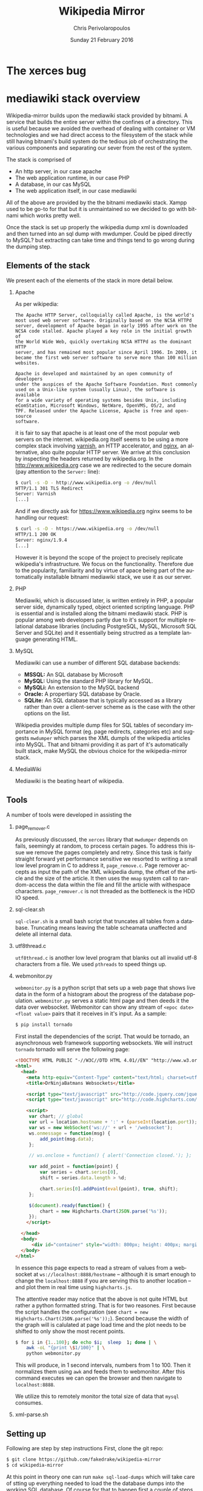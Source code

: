 #+TITLE:       Wikipedia Mirror
#+AUTHOR:      Chris Perivolaropoulos
#+DATE:        Sunday 21 February 2016
#+EMAIL:       cperivol@csail.mit.edu
#+DESCRIPTION: Automated building of a local wikipedia mirror.
#+KEYWORDS:
#+LANGUAGE:    en
#+OPTIONS:     H:2 num:t toc:t \n:nil @:t ::t |:t ^:t f:t TeX:t
#+STARTUP:     showall


* The xerces bug

  #+INCLUDE: xerces.org

* mediawiki stack overview

  Wikipedia-mirror builds upon the mediawiki stack provided by
  bitnami. A service that builds the entire server within the
  confines of a directory. This is useful because we avoided the
  overhead of dealing with container or VM technologies and we had
  direct access to the filesystem of the stack while still having
  bitnami's build system do the tedious job of orchestrating the
  various components and separating our sever from the rest of the
  system.

  The stack is comprised of

  - An http server, in our case apache
  - The web application runtime, in our case PHP
  - A database, in our cas MySQL
  - The web application itself, in our case mediawiki

  All of the above are provided by the the bitnami mediawiki stack.
  Xampp used to be go-to for that but it is unmaintained so we decided
  to go with bitnami which works pretty well.

  Once the stack is set up properly the wikipedia dump xml is
  downloaded and then turned into an sql dump with mwdumper. Could be
  piped directly to MySQL? but extracting can take time and things
  tend to go wrong during the dumping step.

** Elements of the stack
   # copy the shit out of wikipedia

   We present each of the elements of the stack in more detail below.

*** Apache

    As per wikipedia:

    #+BEGIN_EXAMPLE
      The Apache HTTP Server, colloquially called Apache, is the world's
      most used web server software. Originally based on the NCSA HTTPd
      server, development of Apache began in early 1995 after work on the
      NCSA code stalled. Apache played a key role in the initial growth of
      the World Wide Web, quickly overtaking NCSA HTTPd as the dominant HTTP
      server, and has remained most popular since April 1996. In 2009, it
      became the first web server software to serve more than 100 million
      websites.

      Apache is developed and maintained by an open community of developers
      under the auspices of the Apache Software Foundation. Most commonly
      used on a Unix-like system (usually Linux), the software is available
      for a wide variety of operating systems besides Unix, including
      eComStation, Microsoft Windows, NetWare, OpenVMS, OS/2, and
      TPF. Released under the Apache License, Apache is free and open-source
      software.
    #+END_EXAMPLE

    it is fair to say that apache is at least one of the most popular
    web servers on the internet. wikipedia.org itself seems to be
    using a more complex stack involving [[https://en.wikipedia.org/wiki/Varnish_(software)][varnish]], an HTTP accelerator,
    and [[https://en.wikipedia.org/wiki/Nginx][nginx]], an alternative, also quite popular HTTP server. We
    arrive at this conclusion by inspecting the headers returned by
    wikipedia.org. In the http://www.wikipedia.org case we are
    redirected to the secure domain (pay attention to the =Server:=
    line):

    #+BEGIN_SRC sh
      $ curl -s -D - http://www.wikipedia.org -o /dev/null
      HTTP/1.1 301 TLS Redirect
      Server: Varnish
      [...]
    #+END_SRC

    And if we directly ask for https://www.wikipedia.org nginx seems
    to be handling our request:

    #+BEGIN_SRC sh
      $ curl -s -D - https://www.wikipedia.org -o /dev/null
      HTTP/1.1 200 OK
      Server: nginx/1.9.4
      [...]
    #+END_SRC

    However it is beyond the scope of the project to precisely
    replicate wikipedia's infrastructure. We focus on the
    functionality. Therefore due to the popularity, familiarity and by
    virtue of apace being part of the automatically installable
    bitnami mediawiki stack, we use it as our server.

*** PHP

    Mediawiki, which is discussed later, is written entirely in PHP, a
    popular server side, dynamically typed, object oriented scripting
    language. PHP is essential and is installed along the bitnami
    mediawiki stack. PHP is popular among web developers partly due to
    it's support for multiple relational database libraries (including
    PostgreSQL, MySQL, Microsoft SQL Server and SQLite) and it
    essentially being structred as a template language generating
    HTML.

*** MySQL

    Mediawiki can use a number of different SQL database backends:

    - *MSSQL:* An SQL database by Microsoft
    - *MySQL:* Using the standard PHP library for MySQL.
    - *MySQLi:* An extension to the MySQL backend
    - *Oracle:* A propertiary SQL database by Oracle.
    - *SQLite:* An SQL database that is typically accessed as a
      library rather than over a client-server scheme as is the case
      with the other options on the list.

    Wikipedia provides multiple dump files for SQL tables of secondary
    importance in MySQL format (eg. page redirects, categories etc)
    and suggests =mwdumper= which parses the XML dumpls of the
    wikipedia articles into MySQL. That and bitnami providing it as
    part of it's automatically built stack, make MySQL the obvious
    choice for the wikipedia-mirror stack.

*** MediaWiki

    Mediawiki is the beating heart of wikipedia.

** Tools

   A number of tools were developed in assisting the

*** page_remover.c

    As previously discussed, the =xerces= library that =mwdumper=
    depends on fails, seemingly at random, to process certain
    pages. To address this issue we remove the pages completely and
    retry. Since this task is fairly straight forward yet performance
    sensitive we resorted to writing a small low level program in C to
    address it, =page_remove.c=. Page remover accepts as input the
    path of the XML wikipedia dump, the offset of the article and the
    size of the article. It then uses the =mmap= system call to
    random-access the data within the file and fill the article with
    withespace characters. =page_remover.c= is not threaded as the
    bottleneck is the HDD IO speed.

*** sql-clear.sh

    =sql-clear.sh= is a small bash script that truncates all tables
    from a database. Truncating means leaving the table scheamata
    unaffected and delete all internal data.

*** utf8thread.c

    =utf8thread.c= is another low level program that blanks out all
    invalid utf-8 characters from a file. We used =pthreads= to speed
    things up.

*** webmonitor.py

    =webmonitor.py= is a python script that sets up a web page that
    shows live data in the form of a histogram about the progress of
    the database population. =webmonitor.py= serves a static html page
    and then deeds it the data over websocket. Webmonitor can show any
    stream of =<epoc date> <float value>= pairs that it receives in
    it's input. As a sample:

    #+BEGIN_SRC sh
    $ pip install tornado
    #+END_SRC

    First install the dependencies of the script. That would be
    tornado, an asynchronous web framework supporting websockets. We
    will instruct =tornado= tornado will serve the following page:

    #+BEGIN_SRC html
      <!DOCTYPE HTML PUBLIC "-//W3C//DTD HTML 4.01//EN" "http://www.w3.org/TR/html4/strict.dtd">
      <html>
        <head>
          <meta http-equiv="Content-Type" content="text/html; charset=utf-8">
          <title>DrNinjaBatmans Websockets</title>

          <script type="text/javascript" src="http://code.jquery.com/jquery-1.10.1.js"></script>
          <script type="text/javascript" src="http://code.highcharts.com/highcharts.js"></script>

          <script>
           var chart; // global
           var url = location.hostname + ':' + (parseInt(location.port));
           var ws = new WebSocket('ws://' + url + '/websocket');
           ws.onmessage = function(msg) {
               add_point(msg.data);
           };

           // ws.onclose = function() { alert('Connection closed.'); };

           var add_point = function(point) {
               var series = chart.series[0],
    	       shift = series.data.length > %d;

               chart.series[0].addPoint(eval(point), true, shift);
           };

           $(document).ready(function() {
               chart = new Highcharts.Chart(JSON.parse('%s'));
           });
          </script>

        </head>
        <body>
            <div id="container" style="width: 800px; height: 400px; margin: 0 auto"></div>
        </body>
      </html>
    #+END_SRC

    In essence this page expects to read a stream of values from a
    websocket at =ws://localhost:8888/hostname= -- although it is
    smart enough to change the =localhost:8888= if you are serving
    this to another location -- and plot them in real time using
    =highcharts.js=.

    The attentive reader may notice that the above is not quite HTML
    but rather a python formatted string. That is for two
    reasones. First because the script handles the configuration (see
    =chart = new Highcharts.Chart(JSON.parse('%s'));=). Second because
    the width of the graph will is calulated at page load time and the
    plot needs to be shifted to only show the most recent points.

    #+BEGIN_SRC sh
      $ for i in {1..100}; do echo $i;  sleep  1; done | \
          awk -oL "{print \$1/100}" | \
          python webmonitor.py
    #+END_SRC

    This will produce, in 1 second intervals, numbers from 1
    to 100. Then it normalizes them using =awk= and feeds them to
    webmonitor. After this command executes we can open the browser
    and then navigate to =localhost:8888=.

    # XXX: Screenshot

    We utilize this to remotely monitor the total size of data that
    =mysql= consumes.

*** xml-parse.sh

** Setting up

   Following are step by step instructions First, clone the git repo:

   #+BEGIN_SRC sh
     $ git clone https://github.com/fakedrake/wikipedia-mirror
     $ cd wikipedia-mirror
   #+END_SRC

   At this point in theory one can run =make sql-load-dumps= which
   will take care of stting up everything needed to load the the
   database dumps into the working SQL database. Of course for that to
   happen first a couple of steps need to be carried out:

   - Download the wikipedia database dumps in XML format.
   - Transform them into a format that MySQL understands.
   - Set up the bitnami stack that includes a local install of MySQL
   - Load the MySQL dumps into MySQL

   All of these steps are encoded as part of the a dependency
   hierarchy encoded into makefile targets and are in theory taken
   care of automatically, effectively yielding a functioning wikipedia
   mirror. However this process is extremely long fragile so it is
   advised that each of these steps be run individually by hand.

   First, download and install bitnami. The following command will
   fetch an executable from the bitnami website and make a local
   installation of the bitnami stack discussed above:

   #+BEGIN_SRC sh
     $ make bmw-install
   #+END_SRC

   Next step is to make sure =maven=, the java is a software project
   management and comprehension is installed, required to install and
   setup mwdumper (see below). You can do that by making sure the
   following succeeds:

   #+BEGIN_SRC text
     $ mvn --version
   #+END_SRC

   Note: if running on Ubuntu 14.04, you may need to install Maven
   (for Java) using =sudo apt-get install maven=.

   Now everything is installed to automatically download Wikipedia's
   XML dumps and then convert them to SQL using maven. First maven
   will be downloaded and built. Then the compressed XML dumps will be
   downloaded from the wikipedia, they will be uncompressed and
   finally converted to MySQL dumps using =mwdumper=. This is a fairly
   lengthy process taking 6 to 11 hours on a typical machine:

   #+BEGIN_SRC sh
     $ make sql-dump-parts
   #+END_SRC

   After that's done successfully you can load the SQL dumps to the
   MySQL database.

   #+BEGIN_SRC sh
     $ make sql-load-parts
   #+END_SRC

   Finally the

   #+BEGIN_SRC sh
     $ make mw-extensions
   #+END_SRC

* Mediawiki Extensions

  For mediawiki to act like wikipedia a number of extensions are
  required. The installation process of such extensions is not
  automated or streamline. To automatically manage this complexity a
  mechanism is provided for declaratively installing extensions.  To
  add support for an extension to wikipediabase one needs to add the
  following code in =Makefile.mwextnesions= (modifying accordingly):

  #+BEGIN_SRC makefile
    MW_EXTENSIONS += newextension
    mw-newextension-url = url/to/new/extnesion/package.tar.gz
    mw-newextension-php = NewExtensionFile.php
    mw-newextension-config = '$$phpConfigVariable = "value";'
  #+END_SRC

  And wikipedia-mirror will take care of checking if the extension
  is already installed and if not it will put the right files in the
  right place and edit the appropriate configuration files. The
  entry points for managing extensions are (provided that the name
  of the registered extension is newextension):

  #+BEGIN_SRC sh
    make mw-print-registered-extensions # Output a list of the registed extensions
    make mw-newextension-enable         # Install and/or enable the extension
    make mw-newextension-reinstall      # Reinstall an extension
    make mw-newextension-disable        # Disable the extension
    make mw-newextension-clean          # Remove the extension
  #+END_SRC

  All registered extensions will be installed and enabled when
  wikipedia-mirror is built.

* Dumps

  Wikipedia provides monthly dumps of all it's databases. The bulk of
  the dumps come in XML format and they need to be encoded into MySQL
  to be loaded into the wikipedia-mirror database. There are more
  than one ways to do that.

** PHP script

   # TODO: provide link
   Mediawiki ships with a utility for importing the XML
   dumps. However it's use for importing a full blown wikipedia
   mirror is discouraged due to performance tradeoffs. Instead other
   tools like mwdumper are recommended that transform the XML dump
   into MySQL queries that populate the database.

** mwdumper

   The recomended tool for translating the XML dumps into MySQL code
   is mwdumper. Mwdumper is written in java and is shipped separately
   from mediawiki.

*** Xml sanitizer

*** Article dropper

* Automation

  Creating a wikipedia mirror may seem like a straight forward task
  but it involves many caveats, nuances and repetitive tasks. Multiple
  methods of autmoation were employed to carry out the wide variety of
  tasks involved into the process.

** Makefiles / laziness

   The most important part of wikipedia-mirror automation is the
   =make= build system. Make is a build system whereby one can declare
   required files (targets), dependencies for them, and a set of shell
   commands that will build those targets. For example, save the
   following as =Makefile= in a project that contains the files
   =foo.c=, =foo.h=, =bar.c= and =bar.h=:

   #+BEGIN_SRC makefile
     foo.o: foo.c foo.h
   	  gcc foo.c -c -o foo.o

     bar.o: bar.c
         gcc bar.c -c -o bar.o

     foobar: foo.o bar.o
   	  gcc foo.o bar.o -o foobar
   #+END_SRC

   this means that to build =foobar= we need =foo.o= and =bar.o=. And
   to build =foo.o= and =bar.o= we need =foo.c= and =foo.h=, and
   =bar.c= and =bar.h= respectively. We also provide commands for
   building =foo.o=, =bar.o= and =foobar=, which are

   - =gcc foo.c -c -o foo.o=
   - =gcc bar.c -c -o bar.o=
   - and =gcc foo.o bar.o -o foobar=

   respectively. Notice that there are no rules for the =.c= and =.h=
   files. That is because =make= should fail if they are not
   present. So if we run =make foobar=, make will check for =foobar='s
   existence and modification date. If foobar is missing or it's
   modification date is earlier than it's deopendecies' (ie =foo.o=
   and =bar.o=) it will be rebuilt. If any dependecies are missing the
   same logic is applied to that. This way if we build foobar once,
   and then edit =bar.c= and rerun =make foobar=, =make= will
   recursively deduce that

   - =bar.o= is out of date with respect to it's dependency =bar.c=
   - When =bar.o= is rebuilt it now has a more recent modification
     date than =foobar= and therefore the latter is out of date with
     respect to it's dependency =bar.o= so it needs to be rebuilt.

   This way make can infer a near optimal strategy for building each
   time the minimum amount of required targets.

   Now that we made the basic logic of =make= clear let's dive into
   some basic features that make our life easier.

*** Phony targets

    Some tasks do not result in a file and thay need to be run every
    time =make= encounters them in the dependency tree. For this we
    have the special keywork =.PHONY:=. Here is an example.

    #+BEGIN_SRC makefile
      .PHONY:
      clean:
    	  rm -rf *
    #+END_SRC

    This tells make that no file named =clean= will emerge from
    running =rm -rf *=, and also that even if an up-to-date file named
    =clean= exists, this target is to be run regardless.

    It is worth noting that phony dependencies will always render the
    dependent target out-of-date. For example:

    #+BEGIN_SRC makefile
      .PHONY:
      say-hello:
    	  echo "hello"

      test.txt: say-hello
    	  touch test.txt
    #+END_SRC

    When =touch test.txt= will be run *every* time we run =make
    test.txt= simply becaus make can not be sure that the phony target
    =say-hello= did not change anything important for =test.txt=. For
    this reason phony targets are only meant for user facing tasks.

*** Variables

    =makefiles= can have variables defined in a variety of ways. The
    most basic case is the following

    #+BEGIN_SRC makefile
     OBJCETS = foo.o bar.o

     show:
         echo $(OBJECTS)
    #+END_SRC

    Running =make show= wil print =foo.o bar.o= to the console.

    # XXX: descrabe the various ways of defining variables

** Shell scripts
** Bitnami
* Performance

** Compile time

   Compile time includes the time it takes for:

   - Downloading all the components of a wikipedia server
   - The bitnami stack
     - mwdumper
     - mediawiki-extensions
     - Installing and building those components (~1 min)
     - Downloading the wikipedia dumps
     - Preprocessing the dumps (~10 mins)
     - Populating the mysql database (~10 days)

       # TODO: insert ashmore specifics
       Builds were done on Infolab's Ashmore. The system's specs are
       quite high end but the bottleneck was the disk IO so less than 1%
       of the rest of the available resources were used during the MySQL
       database population.

*** Attempts to optimizing MySQL

** Runtime

   Runtime of wikipedia mirror turned out to be too slow to be useful
   and therefore the project was eventually abandoned. Namely for the
   full wikipedia dump of July 2014 the load time for the Barack
   Obama, not taking advantage of caching was at the order of ~30s.

* Appendix (script sources)

  #+INCLUDE: sources.org
